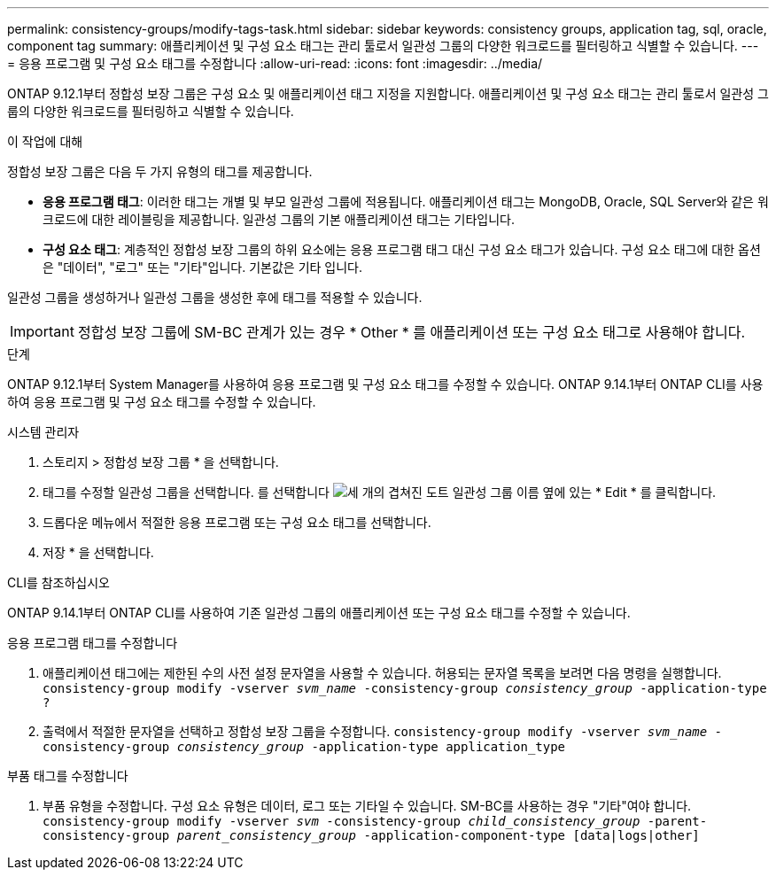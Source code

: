 ---
permalink: consistency-groups/modify-tags-task.html 
sidebar: sidebar 
keywords: consistency groups, application tag, sql, oracle, component tag 
summary: 애플리케이션 및 구성 요소 태그는 관리 툴로서 일관성 그룹의 다양한 워크로드를 필터링하고 식별할 수 있습니다. 
---
= 응용 프로그램 및 구성 요소 태그를 수정합니다
:allow-uri-read: 
:icons: font
:imagesdir: ../media/


[role="lead"]
ONTAP 9.12.1부터 정합성 보장 그룹은 구성 요소 및 애플리케이션 태그 지정을 지원합니다. 애플리케이션 및 구성 요소 태그는 관리 툴로서 일관성 그룹의 다양한 워크로드를 필터링하고 식별할 수 있습니다.

.이 작업에 대해
정합성 보장 그룹은 다음 두 가지 유형의 태그를 제공합니다.

* ** 응용 프로그램 태그**: 이러한 태그는 개별 및 부모 일관성 그룹에 적용됩니다. 애플리케이션 태그는 MongoDB, Oracle, SQL Server와 같은 워크로드에 대한 레이블링을 제공합니다. 일관성 그룹의 기본 애플리케이션 태그는 기타입니다.
* ** 구성 요소 태그**: 계층적인 정합성 보장 그룹의 하위 요소에는 응용 프로그램 태그 대신 구성 요소 태그가 있습니다. 구성 요소 태그에 대한 옵션은 "데이터", "로그" 또는 "기타"입니다. 기본값은 기타 입니다.


일관성 그룹을 생성하거나 일관성 그룹을 생성한 후에 태그를 적용할 수 있습니다.


IMPORTANT: 정합성 보장 그룹에 SM-BC 관계가 있는 경우 * Other * 를 애플리케이션 또는 구성 요소 태그로 사용해야 합니다.

.단계
ONTAP 9.12.1부터 System Manager를 사용하여 응용 프로그램 및 구성 요소 태그를 수정할 수 있습니다. ONTAP 9.14.1부터 ONTAP CLI를 사용하여 응용 프로그램 및 구성 요소 태그를 수정할 수 있습니다.

[role="tabbed-block"]
====
.시스템 관리자
--
. 스토리지 > 정합성 보장 그룹 * 을 선택합니다.
. 태그를 수정할 일관성 그룹을 선택합니다. 를 선택합니다 image:icon_kabob.gif["세 개의 겹쳐진 도트"] 일관성 그룹 이름 옆에 있는 * Edit * 를 클릭합니다.
. 드롭다운 메뉴에서 적절한 응용 프로그램 또는 구성 요소 태그를 선택합니다.
. 저장 * 을 선택합니다.


--
.CLI를 참조하십시오
--
ONTAP 9.14.1부터 ONTAP CLI를 사용하여 기존 일관성 그룹의 애플리케이션 또는 구성 요소 태그를 수정할 수 있습니다.

.응용 프로그램 태그를 수정합니다
. 애플리케이션 태그에는 제한된 수의 사전 설정 문자열을 사용할 수 있습니다. 허용되는 문자열 목록을 보려면 다음 명령을 실행합니다.
`consistency-group modify -vserver _svm_name_ -consistency-group _consistency_group_ -application-type ?`
. 출력에서 적절한 문자열을 선택하고 정합성 보장 그룹을 수정합니다.
`consistency-group modify -vserver _svm_name_ -consistency-group _consistency_group_ -application-type application_type`


.부품 태그를 수정합니다
. 부품 유형을 수정합니다. 구성 요소 유형은 데이터, 로그 또는 기타일 수 있습니다. SM-BC를 사용하는 경우 "기타"여야 합니다.
`consistency-group modify -vserver _svm_ -consistency-group _child_consistency_group_ -parent-consistency-group _parent_consistency_group_ -application-component-type [data|logs|other]`


--
====